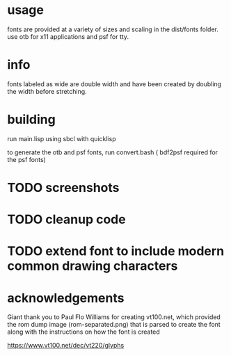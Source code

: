* usage
fonts are provided at a variety of sizes and scaling in the dist/fonts folder. use otb for x11 applications and psf for tty.

* info
fonts labeled as wide are double width and have been created by doubling the width before stretching.

* building
run main.lisp using sbcl with quicklisp

to generate the otb and psf fonts, run convert.bash ( bdf2psf required for the psf fonts)

* TODO screenshots

* TODO cleanup code

* TODO extend font to include modern common drawing characters

* acknowledgements
Giant thank you to Paul Flo Williams for creating vt100.net, which provided the rom dump image (rom-separated.png) that is parsed to create the font along with the instructions on how the font is created

https://www.vt100.net/dec/vt220/glyphs
